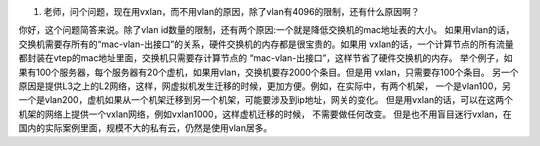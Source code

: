 #. 老师，问个问题，现在用vxlan，而不用vlan的原因，除了vlan有4096的限制，还有什么原因啊？

你好，这个问题简答来说。除了vlan id数量的限制，还有两个原因:一个就是降低交换机的mac地址表的大小。
如果用vlan的话，交换机需要存所有的“mac-vlan-出接口”的关系，硬件交换机的内存都是很宝贵的。如果用
vxlan的话，一个计算节点的所有流量都封装在vtep的mac地址里面，交换机只需要存计算节点的
“mac-vlan-出接口”，这样节省了硬件交换机的内存。
举个例子，如果有100个服务器，每个服务器有20个虚机，如果用vlan，交换机要存2000个条目。但是用
vxlan，只需要存100个条目。
另一个原因是提供L3之上的L2网络，这样，网虚拟机发生迁移的时候，更加方便。例如，在实际中，有两个机架，
一个是vlan100，另一个是vlan200，虚机如果从一个机架迁移到另一个机架，可能要涉及到ip地址，网关的变化。
但是用vxlan的话，可以在这两个机架的网络上提供一个vxlan网络，例如vxlan1000，这样虚机迁移的时候，
不需要做任何改变。
但是也不用盲目迷行vxlan，在国内的实际案例里面，规模不大的私有云，仍然是使用vlan居多。
